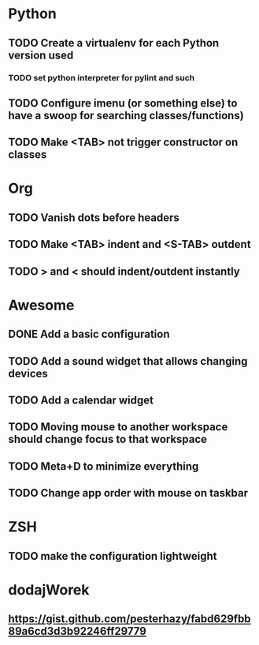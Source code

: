 * Python
** TODO Create a virtualenv for each Python version used
*** TODO set python interpreter for pylint and such
** TODO Configure imenu (or something else) to have a swoop for searching classes/functions)
** TODO Make <TAB> not trigger constructor on classes

* Org
** TODO Vanish dots before headers
** TODO Make <TAB> indent and <S-TAB> outdent
** TODO > and < should indent/outdent instantly

* Awesome
** DONE Add a basic configuration
   CLOSED: [2020-07-26 Sun 14:04]
** TODO Add a sound widget that allows changing devices
** TODO Add a calendar widget
** TODO Moving mouse to another workspace should change focus to that workspace
** TODO Meta+D to minimize everything
** TODO Change app order with mouse on taskbar

* ZSH
** TODO make the configuration lightweight

* dodajWorek
** https://gist.github.com/pesterhazy/fabd629fbb89a6cd3d3b92246ff29779
